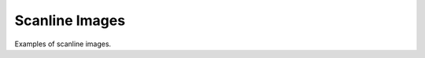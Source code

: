 ..
  SPDX-License-Identifier: BSD-3-Clause
  Copyright Contributors to the OpenEXR Project.

Scanline Images
###############

Examples of scanline images.
